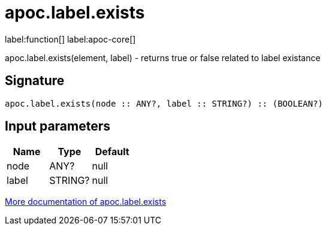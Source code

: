 ////
This file is generated by DocsTest, so don't change it!
////

= apoc.label.exists
:description: This section contains reference documentation for the apoc.label.exists function.

label:function[] label:apoc-core[]

[.emphasis]
apoc.label.exists(element, label) - returns true or false related to label existance

== Signature

[source]
----
apoc.label.exists(node :: ANY?, label :: STRING?) :: (BOOLEAN?)
----

== Input parameters
[.procedures, opts=header]
|===
| Name | Type | Default 
|node|ANY?|null
|label|STRING?|null
|===

xref::graph-querying/node-querying.adoc[More documentation of apoc.label.exists,role=more information]

